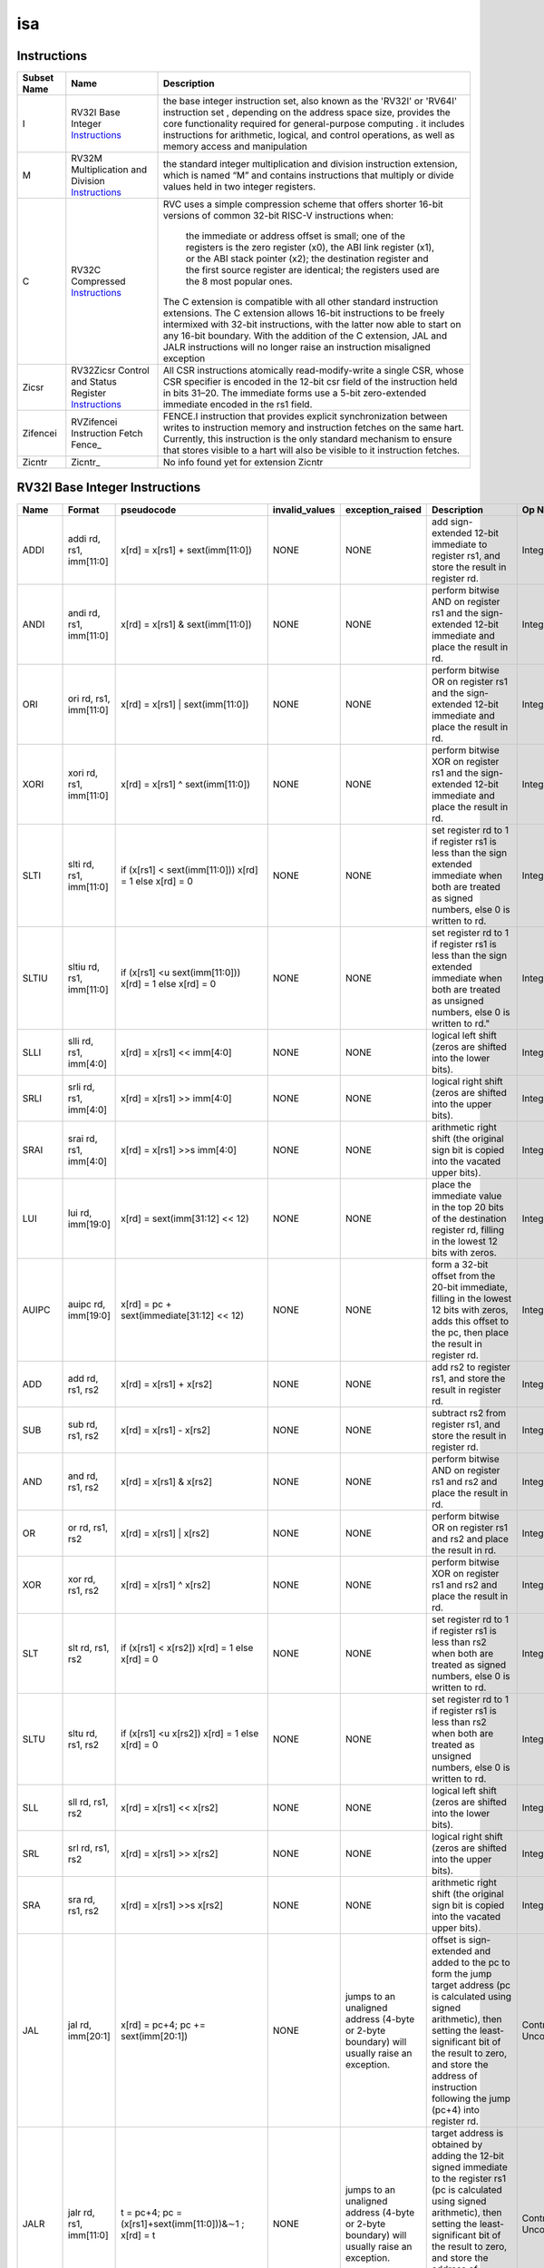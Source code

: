 ===
isa
===

Instructions
------------

+---------------+-----------------------------------------------------+---------------------------------------------------------------------------------------------------------------------------------------------------------------------------------------------------------------------------------------------------------------------------------------------------------------------------------------------------------------+
| Subset Name   | Name                                                | Description                                                                                                                                                                                                                                                                                                                                                   |
+===============+=====================================================+===============================================================================================================================================================================================================================================================================================================================================================+
| I             | RV32I Base Integer Instructions_                    | the base integer instruction set, also known as the 'RV32I' or 'RV64I' instruction set , depending on the address space size, provides the core functionality required for general-purpose computing .                                                                                                                                                        |
|               |                                                     | it includes instructions for arithmetic, logical, and control operations, as well as memory access                                                                                                                                                                                                                                                            |
|               |                                                     | and manipulation                                                                                                                                                                                                                                                                                                                                              |
+---------------+-----------------------------------------------------+---------------------------------------------------------------------------------------------------------------------------------------------------------------------------------------------------------------------------------------------------------------------------------------------------------------------------------------------------------------+
| M             | RV32M Multiplication and Division Instructions_     | the standard integer multiplication and division instruction extension, which is named “M” and contains instructions that multiply or divide values held in two integer registers.                                                                                                                                                                            |
+---------------+-----------------------------------------------------+---------------------------------------------------------------------------------------------------------------------------------------------------------------------------------------------------------------------------------------------------------------------------------------------------------------------------------------------------------------+
| C             | RV32C Compressed Instructions_                      | RVC uses a simple compression scheme that offers shorter 16-bit versions of common 32-bit RISC-V instructions when:                                                                                                                                                                                                                                           |
|               |                                                     |                                                                                                                                                                                                                                                                                                                                                               |
|               |                                                     |     the immediate or address offset is small;                                                                                                                                                                                                                                                                                                                 |
|               |                                                     |     one of the registers is the zero register (x0), the ABI link register (x1), or the ABI stack pointer (x2);                                                                                                                                                                                                                                                |
|               |                                                     |     the destination register and the first source register are identical;                                                                                                                                                                                                                                                                                     |
|               |                                                     |     the registers used are the 8 most popular ones.                                                                                                                                                                                                                                                                                                           |
|               |                                                     |                                                                                                                                                                                                                                                                                                                                                               |
|               |                                                     | The C extension is compatible with all other standard instruction extensions. The C extension allows 16-bit instructions to be freely intermixed with 32-bit instructions, with the latter now able to start on any 16-bit boundary. With the addition of the C extension, JAL and JALR instructions will no longer raise an instruction misaligned exception |
+---------------+-----------------------------------------------------+---------------------------------------------------------------------------------------------------------------------------------------------------------------------------------------------------------------------------------------------------------------------------------------------------------------------------------------------------------------+
| Zicsr         | RV32Zicsr Control and Status Register Instructions_ | All CSR instructions atomically read-modify-write a single CSR, whose CSR specifier is encoded in the 12-bit csr field of the instruction held in bits 31–20. The immediate forms use a 5-bit zero-extended immediate encoded in the rs1 field.                                                                                                               |
+---------------+-----------------------------------------------------+---------------------------------------------------------------------------------------------------------------------------------------------------------------------------------------------------------------------------------------------------------------------------------------------------------------------------------------------------------------+
| Zifencei      | RVZifencei Instruction Fetch Fence_                 | FENCE.I instruction that provides explicit synchronization between writes to instruction memory and instruction fetches on the same hart.                                                                                                                                                                                                                     |
|               |                                                     | Currently, this instruction is the only standard mechanism to ensure that stores visible to a hart will also be visible to it instruction fetches.                                                                                                                                                                                                            |
+---------------+-----------------------------------------------------+---------------------------------------------------------------------------------------------------------------------------------------------------------------------------------------------------------------------------------------------------------------------------------------------------------------------------------------------------------------+
| Zicntr        | Zicntr_                                             | No info found yet for extension Zicntr                                                                                                                                                                                                                                                                                                                        |
+---------------+-----------------------------------------------------+---------------------------------------------------------------------------------------------------------------------------------------------------------------------------------------------------------------------------------------------------------------------------------------------------------------------------------------------------------------+

RV32I Base Integer Instructions
-------------------------------


+--------+--------------------------+-------------------------------------------------------------------+------------------+--------------------------------------------------------------------------------------------------------------------------------------------------------------------------------------------------------------------------------------------------------------------------------+-----------------------------------------------------------------------------------------------------------------------------------------------------------------------------------------------------------------------------------------------------------------------------------------------------------------------------------------------------------------------------------------------------------------------------------------------------------------------------------------------------------------------------------------------------------------------------+--------------------------------------------------+
| Name   | Format                   | pseudocode                                                        | invalid_values   | exception_raised                                                                                                                                                                                                                                                               | Description                                                                                                                                                                                                                                                                                                                                                                                                                                                                                                                                                                 | Op Name                                          |
+========+==========================+===================================================================+==================+================================================================================================================================================================================================================================================================================+=============================================================================================================================================================================================================================================================================================================================================================================================================================================================================================================================================================================+==================================================+
| ADDI   | addi rd, rs1, imm[11:0]  | x[rd] = x[rs1] + sext(imm[11:0])                                  | NONE             | NONE                                                                                                                                                                                                                                                                           | add sign-extended 12-bit immediate to register rs1, and store the result in register rd.                                                                                                                                                                                                                                                                                                                                                                                                                                                                                    | Integer_Register_Immediate_Operations            |
+--------+--------------------------+-------------------------------------------------------------------+------------------+--------------------------------------------------------------------------------------------------------------------------------------------------------------------------------------------------------------------------------------------------------------------------------+-----------------------------------------------------------------------------------------------------------------------------------------------------------------------------------------------------------------------------------------------------------------------------------------------------------------------------------------------------------------------------------------------------------------------------------------------------------------------------------------------------------------------------------------------------------------------------+--------------------------------------------------+
| ANDI   | andi rd, rs1, imm[11:0]  | x[rd] = x[rs1] & sext(imm[11:0])                                  | NONE             | NONE                                                                                                                                                                                                                                                                           | perform bitwise AND on register rs1 and the sign-extended 12-bit immediate and place the result in rd.                                                                                                                                                                                                                                                                                                                                                                                                                                                                      | Integer_Register_Immediate_Operations            |
+--------+--------------------------+-------------------------------------------------------------------+------------------+--------------------------------------------------------------------------------------------------------------------------------------------------------------------------------------------------------------------------------------------------------------------------------+-----------------------------------------------------------------------------------------------------------------------------------------------------------------------------------------------------------------------------------------------------------------------------------------------------------------------------------------------------------------------------------------------------------------------------------------------------------------------------------------------------------------------------------------------------------------------------+--------------------------------------------------+
| ORI    | ori rd, rs1, imm[11:0]   | x[rd] = x[rs1] | sext(imm[11:0])                                  | NONE             | NONE                                                                                                                                                                                                                                                                           | perform bitwise OR on register rs1 and the sign-extended 12-bit immediate and place the result in rd.                                                                                                                                                                                                                                                                                                                                                                                                                                                                       | Integer_Register_Immediate_Operations            |
+--------+--------------------------+-------------------------------------------------------------------+------------------+--------------------------------------------------------------------------------------------------------------------------------------------------------------------------------------------------------------------------------------------------------------------------------+-----------------------------------------------------------------------------------------------------------------------------------------------------------------------------------------------------------------------------------------------------------------------------------------------------------------------------------------------------------------------------------------------------------------------------------------------------------------------------------------------------------------------------------------------------------------------------+--------------------------------------------------+
| XORI   | xori rd, rs1, imm[11:0]  | x[rd] = x[rs1] ^ sext(imm[11:0])                                  | NONE             | NONE                                                                                                                                                                                                                                                                           | perform bitwise XOR on register rs1 and the sign-extended 12-bit immediate and place the result in rd.                                                                                                                                                                                                                                                                                                                                                                                                                                                                      | Integer_Register_Immediate_Operations            |
+--------+--------------------------+-------------------------------------------------------------------+------------------+--------------------------------------------------------------------------------------------------------------------------------------------------------------------------------------------------------------------------------------------------------------------------------+-----------------------------------------------------------------------------------------------------------------------------------------------------------------------------------------------------------------------------------------------------------------------------------------------------------------------------------------------------------------------------------------------------------------------------------------------------------------------------------------------------------------------------------------------------------------------------+--------------------------------------------------+
| SLTI   | slti rd, rs1, imm[11:0]  | if (x[rs1] < sext(imm[11:0])) x[rd] = 1 else x[rd] = 0            | NONE             | NONE                                                                                                                                                                                                                                                                           | set register rd to 1 if register rs1 is less than the sign extended immediate when both are treated as signed numbers, else 0 is written to rd.                                                                                                                                                                                                                                                                                                                                                                                                                             | Integer_Register_Immediate_Operations            |
+--------+--------------------------+-------------------------------------------------------------------+------------------+--------------------------------------------------------------------------------------------------------------------------------------------------------------------------------------------------------------------------------------------------------------------------------+-----------------------------------------------------------------------------------------------------------------------------------------------------------------------------------------------------------------------------------------------------------------------------------------------------------------------------------------------------------------------------------------------------------------------------------------------------------------------------------------------------------------------------------------------------------------------------+--------------------------------------------------+
| SLTIU  | sltiu rd, rs1, imm[11:0] | if (x[rs1] <u sext(imm[11:0])) x[rd] = 1 else x[rd] = 0           | NONE             | NONE                                                                                                                                                                                                                                                                           | set register rd to 1 if register rs1 is less than the sign extended immediate when both are treated as unsigned numbers, else 0 is written to rd."                                                                                                                                                                                                                                                                                                                                                                                                                          | Integer_Register_Immediate_Operations            |
+--------+--------------------------+-------------------------------------------------------------------+------------------+--------------------------------------------------------------------------------------------------------------------------------------------------------------------------------------------------------------------------------------------------------------------------------+-----------------------------------------------------------------------------------------------------------------------------------------------------------------------------------------------------------------------------------------------------------------------------------------------------------------------------------------------------------------------------------------------------------------------------------------------------------------------------------------------------------------------------------------------------------------------------+--------------------------------------------------+
| SLLI   | slli rd, rs1, imm[4:0]   | x[rd] = x[rs1] << imm[4:0]                                        | NONE             | NONE                                                                                                                                                                                                                                                                           | logical left shift (zeros are shifted into the lower bits).                                                                                                                                                                                                                                                                                                                                                                                                                                                                                                                 | Integer_Register_Immediate_Operations            |
+--------+--------------------------+-------------------------------------------------------------------+------------------+--------------------------------------------------------------------------------------------------------------------------------------------------------------------------------------------------------------------------------------------------------------------------------+-----------------------------------------------------------------------------------------------------------------------------------------------------------------------------------------------------------------------------------------------------------------------------------------------------------------------------------------------------------------------------------------------------------------------------------------------------------------------------------------------------------------------------------------------------------------------------+--------------------------------------------------+
| SRLI   | srli rd, rs1, imm[4:0]   | x[rd] = x[rs1] >> imm[4:0]                                        | NONE             | NONE                                                                                                                                                                                                                                                                           | logical right shift (zeros are shifted into the upper bits).                                                                                                                                                                                                                                                                                                                                                                                                                                                                                                                | Integer_Register_Immediate_Operations            |
+--------+--------------------------+-------------------------------------------------------------------+------------------+--------------------------------------------------------------------------------------------------------------------------------------------------------------------------------------------------------------------------------------------------------------------------------+-----------------------------------------------------------------------------------------------------------------------------------------------------------------------------------------------------------------------------------------------------------------------------------------------------------------------------------------------------------------------------------------------------------------------------------------------------------------------------------------------------------------------------------------------------------------------------+--------------------------------------------------+
| SRAI   | srai rd, rs1, imm[4:0]   | x[rd] = x[rs1] >>s imm[4:0]                                       | NONE             | NONE                                                                                                                                                                                                                                                                           | arithmetic right shift (the original sign bit is copied into the vacated upper bits).                                                                                                                                                                                                                                                                                                                                                                                                                                                                                       | Integer_Register_Immediate_Operations            |
+--------+--------------------------+-------------------------------------------------------------------+------------------+--------------------------------------------------------------------------------------------------------------------------------------------------------------------------------------------------------------------------------------------------------------------------------+-----------------------------------------------------------------------------------------------------------------------------------------------------------------------------------------------------------------------------------------------------------------------------------------------------------------------------------------------------------------------------------------------------------------------------------------------------------------------------------------------------------------------------------------------------------------------------+--------------------------------------------------+
| LUI    | lui rd, imm[19:0]        | x[rd] = sext(imm[31:12] << 12)                                    | NONE             | NONE                                                                                                                                                                                                                                                                           | place the immediate value in the top 20 bits of the destination register rd, filling in the lowest 12 bits with zeros.                                                                                                                                                                                                                                                                                                                                                                                                                                                      | Integer_Register_Immediate_Operations            |
+--------+--------------------------+-------------------------------------------------------------------+------------------+--------------------------------------------------------------------------------------------------------------------------------------------------------------------------------------------------------------------------------------------------------------------------------+-----------------------------------------------------------------------------------------------------------------------------------------------------------------------------------------------------------------------------------------------------------------------------------------------------------------------------------------------------------------------------------------------------------------------------------------------------------------------------------------------------------------------------------------------------------------------------+--------------------------------------------------+
| AUIPC  | auipc rd, imm[19:0]      | x[rd] = pc + sext(immediate[31:12] << 12)                         | NONE             | NONE                                                                                                                                                                                                                                                                           | form a 32-bit offset from the 20-bit immediate, filling in the lowest 12 bits with zeros, adds this offset to the pc, then place the result in register rd.                                                                                                                                                                                                                                                                                                                                                                                                                 | Integer_Register_Immediate_Operations            |
+--------+--------------------------+-------------------------------------------------------------------+------------------+--------------------------------------------------------------------------------------------------------------------------------------------------------------------------------------------------------------------------------------------------------------------------------+-----------------------------------------------------------------------------------------------------------------------------------------------------------------------------------------------------------------------------------------------------------------------------------------------------------------------------------------------------------------------------------------------------------------------------------------------------------------------------------------------------------------------------------------------------------------------------+--------------------------------------------------+
| ADD    | add rd, rs1, rs2         | x[rd] = x[rs1] + x[rs2]                                           | NONE             | NONE                                                                                                                                                                                                                                                                           | add rs2 to register rs1, and store the result in register rd.                                                                                                                                                                                                                                                                                                                                                                                                                                                                                                               | Integer_Register_Register_Operations             |
+--------+--------------------------+-------------------------------------------------------------------+------------------+--------------------------------------------------------------------------------------------------------------------------------------------------------------------------------------------------------------------------------------------------------------------------------+-----------------------------------------------------------------------------------------------------------------------------------------------------------------------------------------------------------------------------------------------------------------------------------------------------------------------------------------------------------------------------------------------------------------------------------------------------------------------------------------------------------------------------------------------------------------------------+--------------------------------------------------+
| SUB    | sub rd, rs1, rs2         | x[rd] = x[rs1] - x[rs2]                                           | NONE             | NONE                                                                                                                                                                                                                                                                           | subtract rs2 from register rs1, and store the result in register rd.                                                                                                                                                                                                                                                                                                                                                                                                                                                                                                        | Integer_Register_Register_Operations             |
+--------+--------------------------+-------------------------------------------------------------------+------------------+--------------------------------------------------------------------------------------------------------------------------------------------------------------------------------------------------------------------------------------------------------------------------------+-----------------------------------------------------------------------------------------------------------------------------------------------------------------------------------------------------------------------------------------------------------------------------------------------------------------------------------------------------------------------------------------------------------------------------------------------------------------------------------------------------------------------------------------------------------------------------+--------------------------------------------------+
| AND    | and rd, rs1, rs2         | x[rd] = x[rs1] & x[rs2]                                           | NONE             | NONE                                                                                                                                                                                                                                                                           | perform bitwise AND on register rs1 and rs2 and place the result in rd.                                                                                                                                                                                                                                                                                                                                                                                                                                                                                                     | Integer_Register_Register_Operations             |
+--------+--------------------------+-------------------------------------------------------------------+------------------+--------------------------------------------------------------------------------------------------------------------------------------------------------------------------------------------------------------------------------------------------------------------------------+-----------------------------------------------------------------------------------------------------------------------------------------------------------------------------------------------------------------------------------------------------------------------------------------------------------------------------------------------------------------------------------------------------------------------------------------------------------------------------------------------------------------------------------------------------------------------------+--------------------------------------------------+
| OR     | or rd, rs1, rs2          | x[rd] = x[rs1] | x[rs2]                                           | NONE             | NONE                                                                                                                                                                                                                                                                           | perform bitwise OR on register rs1 and rs2 and place the result in rd.                                                                                                                                                                                                                                                                                                                                                                                                                                                                                                      | Integer_Register_Register_Operations             |
+--------+--------------------------+-------------------------------------------------------------------+------------------+--------------------------------------------------------------------------------------------------------------------------------------------------------------------------------------------------------------------------------------------------------------------------------+-----------------------------------------------------------------------------------------------------------------------------------------------------------------------------------------------------------------------------------------------------------------------------------------------------------------------------------------------------------------------------------------------------------------------------------------------------------------------------------------------------------------------------------------------------------------------------+--------------------------------------------------+
| XOR    | xor rd, rs1, rs2         | x[rd] = x[rs1] ^ x[rs2]                                           | NONE             | NONE                                                                                                                                                                                                                                                                           | perform bitwise XOR on register rs1 and rs2 and place the result in rd.                                                                                                                                                                                                                                                                                                                                                                                                                                                                                                     | Integer_Register_Register_Operations             |
+--------+--------------------------+-------------------------------------------------------------------+------------------+--------------------------------------------------------------------------------------------------------------------------------------------------------------------------------------------------------------------------------------------------------------------------------+-----------------------------------------------------------------------------------------------------------------------------------------------------------------------------------------------------------------------------------------------------------------------------------------------------------------------------------------------------------------------------------------------------------------------------------------------------------------------------------------------------------------------------------------------------------------------------+--------------------------------------------------+
| SLT    | slt rd, rs1, rs2         | if (x[rs1] < x[rs2]) x[rd] = 1 else x[rd] = 0                     | NONE             | NONE                                                                                                                                                                                                                                                                           | set register rd to 1 if register rs1 is less than rs2 when both are treated as signed numbers, else 0 is written to rd.                                                                                                                                                                                                                                                                                                                                                                                                                                                     | Integer_Register_Register_Operations             |
+--------+--------------------------+-------------------------------------------------------------------+------------------+--------------------------------------------------------------------------------------------------------------------------------------------------------------------------------------------------------------------------------------------------------------------------------+-----------------------------------------------------------------------------------------------------------------------------------------------------------------------------------------------------------------------------------------------------------------------------------------------------------------------------------------------------------------------------------------------------------------------------------------------------------------------------------------------------------------------------------------------------------------------------+--------------------------------------------------+
| SLTU   | sltu rd, rs1, rs2        | if (x[rs1] <u x[rs2]) x[rd] = 1 else x[rd] = 0                    | NONE             | NONE                                                                                                                                                                                                                                                                           | set register rd to 1 if register rs1 is less than rs2 when both are treated as unsigned numbers, else 0 is written to rd.                                                                                                                                                                                                                                                                                                                                                                                                                                                   | Integer_Register_Register_Operations             |
+--------+--------------------------+-------------------------------------------------------------------+------------------+--------------------------------------------------------------------------------------------------------------------------------------------------------------------------------------------------------------------------------------------------------------------------------+-----------------------------------------------------------------------------------------------------------------------------------------------------------------------------------------------------------------------------------------------------------------------------------------------------------------------------------------------------------------------------------------------------------------------------------------------------------------------------------------------------------------------------------------------------------------------------+--------------------------------------------------+
| SLL    | sll rd, rs1, rs2         | x[rd] = x[rs1] << x[rs2]                                          | NONE             | NONE                                                                                                                                                                                                                                                                           | logical left shift (zeros are shifted into the lower bits).                                                                                                                                                                                                                                                                                                                                                                                                                                                                                                                 | Integer_Register_Register_Operations             |
+--------+--------------------------+-------------------------------------------------------------------+------------------+--------------------------------------------------------------------------------------------------------------------------------------------------------------------------------------------------------------------------------------------------------------------------------+-----------------------------------------------------------------------------------------------------------------------------------------------------------------------------------------------------------------------------------------------------------------------------------------------------------------------------------------------------------------------------------------------------------------------------------------------------------------------------------------------------------------------------------------------------------------------------+--------------------------------------------------+
| SRL    | srl rd, rs1, rs2         | x[rd] = x[rs1] >> x[rs2]                                          | NONE             | NONE                                                                                                                                                                                                                                                                           | logical right shift (zeros are shifted into the upper bits).                                                                                                                                                                                                                                                                                                                                                                                                                                                                                                                | Integer_Register_Register_Operations             |
+--------+--------------------------+-------------------------------------------------------------------+------------------+--------------------------------------------------------------------------------------------------------------------------------------------------------------------------------------------------------------------------------------------------------------------------------+-----------------------------------------------------------------------------------------------------------------------------------------------------------------------------------------------------------------------------------------------------------------------------------------------------------------------------------------------------------------------------------------------------------------------------------------------------------------------------------------------------------------------------------------------------------------------------+--------------------------------------------------+
| SRA    | sra rd, rs1, rs2         | x[rd] = x[rs1] >>s x[rs2]                                         | NONE             | NONE                                                                                                                                                                                                                                                                           | arithmetic right shift (the original sign bit is copied into the vacated upper bits).                                                                                                                                                                                                                                                                                                                                                                                                                                                                                       | Integer_Register_Register_Operations             |
+--------+--------------------------+-------------------------------------------------------------------+------------------+--------------------------------------------------------------------------------------------------------------------------------------------------------------------------------------------------------------------------------------------------------------------------------+-----------------------------------------------------------------------------------------------------------------------------------------------------------------------------------------------------------------------------------------------------------------------------------------------------------------------------------------------------------------------------------------------------------------------------------------------------------------------------------------------------------------------------------------------------------------------------+--------------------------------------------------+
| JAL    | jal rd, imm[20:1]        | x[rd] = pc+4; pc += sext(imm[20:1])                               | NONE             | jumps to an unaligned address (4-byte or 2-byte boundary) will usually raise an exception.                                                                                                                                                                                     | offset is sign-extended and added to the pc to form the jump target address (pc is calculated using signed arithmetic), then setting the least-significant bit of the result to zero, and store the address of instruction following the jump (pc+4) into register rd.                                                                                                                                                                                                                                                                                                      | Control_Transfer_Operations-Unconditional_Jumps  |
+--------+--------------------------+-------------------------------------------------------------------+------------------+--------------------------------------------------------------------------------------------------------------------------------------------------------------------------------------------------------------------------------------------------------------------------------+-----------------------------------------------------------------------------------------------------------------------------------------------------------------------------------------------------------------------------------------------------------------------------------------------------------------------------------------------------------------------------------------------------------------------------------------------------------------------------------------------------------------------------------------------------------------------------+--------------------------------------------------+
| JALR   | jalr rd, rs1, imm[11:0]  | t = pc+4; pc = (x[rs1]+sext(imm[11:0]))&∼1 ; x[rd] = t            | NONE             | jumps to an unaligned address (4-byte or 2-byte boundary) will usually raise an exception.                                                                                                                                                                                     | target address is obtained by adding the 12-bit signed immediate to the register rs1 (pc is calculated using signed arithmetic), then setting the least-significant bit of the result to zero, and store the address of instruction following the jump (pc+4) into register rd.                                                                                                                                                                                                                                                                                             | Control_Transfer_Operations-Unconditional_Jumps  |
+--------+--------------------------+-------------------------------------------------------------------+------------------+--------------------------------------------------------------------------------------------------------------------------------------------------------------------------------------------------------------------------------------------------------------------------------+-----------------------------------------------------------------------------------------------------------------------------------------------------------------------------------------------------------------------------------------------------------------------------------------------------------------------------------------------------------------------------------------------------------------------------------------------------------------------------------------------------------------------------------------------------------------------------+--------------------------------------------------+
| BEQ    | beq rs1, rs2, imm[12:1]  | if (x[rs1] == x[rs2]) pc += sext({imm[12:1], 1’b0}) else pc += 4  | NONE             | no instruction fetch misaligned exception is generated for a conditional branch that is not taken. An Instruction address misaligned exception is raised if the target address is not aligned on 4-byte or 2-byte boundary, because the core supports compressed instructions. | takes the branch (pc is calculated using signed arithmetic) if registers rs1 and rs2 are equal.                                                                                                                                                                                                                                                                                                                                                                                                                                                                             | Control_Transfer_Operations-Conditional_Branches |
+--------+--------------------------+-------------------------------------------------------------------+------------------+--------------------------------------------------------------------------------------------------------------------------------------------------------------------------------------------------------------------------------------------------------------------------------+-----------------------------------------------------------------------------------------------------------------------------------------------------------------------------------------------------------------------------------------------------------------------------------------------------------------------------------------------------------------------------------------------------------------------------------------------------------------------------------------------------------------------------------------------------------------------------+--------------------------------------------------+
| BNE    | bne rs1, rs2, imm[12:1]  | if (x[rs1] != x[rs2]) pc += sext({imm[12:1], 1’b0}) else pc += 4  | NONE             | no instruction fetch misaligned exception is generated for a conditional branch that is not taken. An Instruction address misaligned exception is raised if the target address is not aligned on 4-byte or 2-byte boundary, because the core supports compressed instructions. | takes the branch (pc is calculated using signed arithmetic) if registers rs1 and rs2 are not equal.                                                                                                                                                                                                                                                                                                                                                                                                                                                                         | Control_Transfer_Operations-Conditional_Branches |
+--------+--------------------------+-------------------------------------------------------------------+------------------+--------------------------------------------------------------------------------------------------------------------------------------------------------------------------------------------------------------------------------------------------------------------------------+-----------------------------------------------------------------------------------------------------------------------------------------------------------------------------------------------------------------------------------------------------------------------------------------------------------------------------------------------------------------------------------------------------------------------------------------------------------------------------------------------------------------------------------------------------------------------------+--------------------------------------------------+
| BLT    | blt rs1, rs2, imm[12:1]  | if (x[rs1] < x[rs2]) pc += sext({imm[12:1], 1’b0}) else pc += 4   | NONE             | no instruction fetch misaligned exception is generated for a conditional branch that is not taken. An Instruction address misaligned exception is raised if the target address is not aligned on 4-byte or 2-byte boundary, because the core supports compressed instructions. | takes the branch (pc is calculated using signed arithmetic) if registers rs1 less than rs2 (using signed comparison).                                                                                                                                                                                                                                                                                                                                                                                                                                                       | Control_Transfer_Operations-Conditional_Branches |
+--------+--------------------------+-------------------------------------------------------------------+------------------+--------------------------------------------------------------------------------------------------------------------------------------------------------------------------------------------------------------------------------------------------------------------------------+-----------------------------------------------------------------------------------------------------------------------------------------------------------------------------------------------------------------------------------------------------------------------------------------------------------------------------------------------------------------------------------------------------------------------------------------------------------------------------------------------------------------------------------------------------------------------------+--------------------------------------------------+
| BLTU   | bltu rs1, rs2, imm[12:1] | if (x[rs1] <u x[rs2]) pc += sext({imm[12:1], 1’b0}) else pc += 4  | NONE             | no instruction fetch misaligned exception is generated for a conditional branch that is not taken. An Instruction address misaligned exception is raised if the target address is not aligned on 4-byte or 2-byte boundary, because the core supports compressed instructions. | takes the branch (pc is calculated using signed arithmetic) if registers rs1 less than rs2 (using unsigned comparison).                                                                                                                                                                                                                                                                                                                                                                                                                                                     | Control_Transfer_Operations-Conditional_Branches |
+--------+--------------------------+-------------------------------------------------------------------+------------------+--------------------------------------------------------------------------------------------------------------------------------------------------------------------------------------------------------------------------------------------------------------------------------+-----------------------------------------------------------------------------------------------------------------------------------------------------------------------------------------------------------------------------------------------------------------------------------------------------------------------------------------------------------------------------------------------------------------------------------------------------------------------------------------------------------------------------------------------------------------------------+--------------------------------------------------+
| BGE    | bge rs1, rs2, imm[12:1]  | if (x[rs1] >= x[rs2]) pc += sext({imm[12:1], 1’b0}) else pc += 4  | NONE             | no instruction fetch misaligned exception is generated for a conditional branch that is not taken. An Instruction address misaligned exception is raised if the target address is not aligned on 4-byte or 2-byte boundary, because the core supports compressed instructions. | takes the branch (pc is calculated using signed arithmetic) if registers rs1 is greater than or equal rs2 (using signed comparison).                                                                                                                                                                                                                                                                                                                                                                                                                                        | Control_Transfer_Operations-Conditional_Branches |
+--------+--------------------------+-------------------------------------------------------------------+------------------+--------------------------------------------------------------------------------------------------------------------------------------------------------------------------------------------------------------------------------------------------------------------------------+-----------------------------------------------------------------------------------------------------------------------------------------------------------------------------------------------------------------------------------------------------------------------------------------------------------------------------------------------------------------------------------------------------------------------------------------------------------------------------------------------------------------------------------------------------------------------------+--------------------------------------------------+
| BGEU   | bgeu rs1, rs2, imm[12:1] | if (x[rs1] >=u x[rs2]) pc += sext({imm[12:1], 1’b0}) else pc += 4 | NONE             | no instruction fetch misaligned exception is generated for a conditional branch that is not taken. An Instruction address misaligned exception is raised if the target address is not aligned on 4-byte or 2-byte boundary, because the core supports compressed instructions. | takes the branch (pc is calculated using signed arithmetic) if registers rs1 is greater than or equal rs2 (using unsigned comparison).                                                                                                                                                                                                                                                                                                                                                                                                                                      | Control_Transfer_Operations-Conditional_Branches |
+--------+--------------------------+-------------------------------------------------------------------+------------------+--------------------------------------------------------------------------------------------------------------------------------------------------------------------------------------------------------------------------------------------------------------------------------+-----------------------------------------------------------------------------------------------------------------------------------------------------------------------------------------------------------------------------------------------------------------------------------------------------------------------------------------------------------------------------------------------------------------------------------------------------------------------------------------------------------------------------------------------------------------------------+--------------------------------------------------+
| LB     | lb rd, imm(rs1)          | x[rd] = sext(M[x[rs1] + sext(imm[11:0])][7:0])                    | NONE             | loads with a destination of x0 must still raise any exceptions and action any other side effects even though the load value is discarded.                                                                                                                                      | loads a 8-bit value from memory, then sign-extends to 32-bit before storing in rd (rd is calculated using signed arithmetic), the effective address is obtained by adding register rs1 to the sign-extended 12-bit offset.                                                                                                                                                                                                                                                                                                                                                  | Load_and_Store_Instructions                      |
+--------+--------------------------+-------------------------------------------------------------------+------------------+--------------------------------------------------------------------------------------------------------------------------------------------------------------------------------------------------------------------------------------------------------------------------------+-----------------------------------------------------------------------------------------------------------------------------------------------------------------------------------------------------------------------------------------------------------------------------------------------------------------------------------------------------------------------------------------------------------------------------------------------------------------------------------------------------------------------------------------------------------------------------+--------------------------------------------------+
| LH     | lh rd, imm(rs1)          | x[rd] = sext(M[x[rs1] + sext(imm[11:0])][15:0])                   | NONE             | loads with a destination of x0 must still raise any exceptions and action any other side effects even though the load value is discarded, also an exception is raised if the memory address isn't aligned (2-byte boundary).                                                   | loads a 16-bit value from memory, then sign-extends to 32-bit before storing in rd (rd is calculated using signed arithmetic), the effective address is obtained by adding register rs1 to the sign-extended 12-bit offset.                                                                                                                                                                                                                                                                                                                                                 | Load_and_Store_Instructions                      |
+--------+--------------------------+-------------------------------------------------------------------+------------------+--------------------------------------------------------------------------------------------------------------------------------------------------------------------------------------------------------------------------------------------------------------------------------+-----------------------------------------------------------------------------------------------------------------------------------------------------------------------------------------------------------------------------------------------------------------------------------------------------------------------------------------------------------------------------------------------------------------------------------------------------------------------------------------------------------------------------------------------------------------------------+--------------------------------------------------+
| LW     | lw rd, imm(rs1)          | x[rd] = sext(M[x[rs1] + sext(imm[11:0])][31:0])                   | NONE             | loads with a destination of x0 must still raise any exceptions and action any other side effects even though the load value is discarded, also an exception is raised if the memory address isn't aligned (4-byte boundary).                                                   | loads a 32-bit value from memory, then storing in rd (rd is calculated using signed arithmetic). The effective address is obtained by adding register rs1 to the sign-extended 12-bit offset.                                                                                                                                                                                                                                                                                                                                                                               | Load_and_Store_Instructions                      |
+--------+--------------------------+-------------------------------------------------------------------+------------------+--------------------------------------------------------------------------------------------------------------------------------------------------------------------------------------------------------------------------------------------------------------------------------+-----------------------------------------------------------------------------------------------------------------------------------------------------------------------------------------------------------------------------------------------------------------------------------------------------------------------------------------------------------------------------------------------------------------------------------------------------------------------------------------------------------------------------------------------------------------------------+--------------------------------------------------+
| LBU    | lbu rd, imm(rs1)         | x[rd] = zext(M[x[rs1] + sext(imm[11:0])][7:0])                    | NONE             | loads with a destination of x0 must still raise any exceptions and action any other side effects even though the load value is discarded.                                                                                                                                      | loads a 8-bit value from memory, then zero-extends to 32-bit before storing in rd (rd is calculated using unsigned arithmetic), the effective address is obtained by adding register rs1 to the sign-extended 12-bit offset.                                                                                                                                                                                                                                                                                                                                                | Load_and_Store_Instructions                      |
+--------+--------------------------+-------------------------------------------------------------------+------------------+--------------------------------------------------------------------------------------------------------------------------------------------------------------------------------------------------------------------------------------------------------------------------------+-----------------------------------------------------------------------------------------------------------------------------------------------------------------------------------------------------------------------------------------------------------------------------------------------------------------------------------------------------------------------------------------------------------------------------------------------------------------------------------------------------------------------------------------------------------------------------+--------------------------------------------------+
| LHU    | lhu rd, imm(rs1)         | x[rd] = zext(M[x[rs1] + sext(imm[11:0])][15:0])                   | NONE             | loads with a destination of x0 must still raise any exceptions and action any other side effects even though the load value is discarded, also an exception is raised if the memory address isn't aligned (2-byte boundary).                                                   | loads a 16-bit value from memory, then zero-extends to 32-bit before storing in rd (rd is calculated using unsigned arithmetic), the effective address is obtained by adding register rs1 to the sign-extended 12-bit offset.                                                                                                                                                                                                                                                                                                                                               | Load_and_Store_Instructions                      |
+--------+--------------------------+-------------------------------------------------------------------+------------------+--------------------------------------------------------------------------------------------------------------------------------------------------------------------------------------------------------------------------------------------------------------------------------+-----------------------------------------------------------------------------------------------------------------------------------------------------------------------------------------------------------------------------------------------------------------------------------------------------------------------------------------------------------------------------------------------------------------------------------------------------------------------------------------------------------------------------------------------------------------------------+--------------------------------------------------+
| SB     | sb rs2, imm(rs1)         | M[x[rs1] + sext(imm[11:0])][7:0] = x[rs2][7:0]                    | NONE             | NONE                                                                                                                                                                                                                                                                           | stores a 8-bit value from the low bits of register rs2 to memory, the effective address is obtained by adding register rs1 to the sign-extended 12-bit offset.                                                                                                                                                                                                                                                                                                                                                                                                              | Load_and_Store_Instructions                      |
+--------+--------------------------+-------------------------------------------------------------------+------------------+--------------------------------------------------------------------------------------------------------------------------------------------------------------------------------------------------------------------------------------------------------------------------------+-----------------------------------------------------------------------------------------------------------------------------------------------------------------------------------------------------------------------------------------------------------------------------------------------------------------------------------------------------------------------------------------------------------------------------------------------------------------------------------------------------------------------------------------------------------------------------+--------------------------------------------------+
| SH     | sh rs2, imm(rs1)         | M[x[rs1] + sext(imm[11:0])][15:0] = x[rs2][15:0]                  | NONE             | an exception is raised if the memory address isn't aligned (2-byte boundary).                                                                                                                                                                                                  | stores a 16-bit value from the low bits of register rs2 to memory, the effective address is obtained by adding register rs1 to the sign-extended 12-bit offset.                                                                                                                                                                                                                                                                                                                                                                                                             | Load_and_Store_Instructions                      |
+--------+--------------------------+-------------------------------------------------------------------+------------------+--------------------------------------------------------------------------------------------------------------------------------------------------------------------------------------------------------------------------------------------------------------------------------+-----------------------------------------------------------------------------------------------------------------------------------------------------------------------------------------------------------------------------------------------------------------------------------------------------------------------------------------------------------------------------------------------------------------------------------------------------------------------------------------------------------------------------------------------------------------------------+--------------------------------------------------+
| SW     | sw rs2, imm(rs1)         | M[x[rs1] + sext(imm[11:0])][31:0] = x[rs2][31:0]                  | NONE             | an exception is raised if the memory address isn't aligned (4-byte boundary).                                                                                                                                                                                                  | stores a 32-bit value from register rs2 to memory, the effective address is obtained by adding register rs1 to the sign-extended 12-bit offset.                                                                                                                                                                                                                                                                                                                                                                                                                             | Load_and_Store_Instructions                      |
+--------+--------------------------+-------------------------------------------------------------------+------------------+--------------------------------------------------------------------------------------------------------------------------------------------------------------------------------------------------------------------------------------------------------------------------------+-----------------------------------------------------------------------------------------------------------------------------------------------------------------------------------------------------------------------------------------------------------------------------------------------------------------------------------------------------------------------------------------------------------------------------------------------------------------------------------------------------------------------------------------------------------------------------+--------------------------------------------------+
| FENCE  | fence pre, succ          | No operation (nop)                                                | NONE             | NONE                                                                                                                                                                                                                                                                           | order device I/O and memory accesses as viewed by other RISC-V harts and external devices or coprocessors. Any combination of device input (I), device output (O), memory reads (R), and memory writes (W) may be ordered with respect to any combination of the same. Informally, no other RISC-V hart or external device can observe any operation in the successor set following a FENCE before any operation in the predecessor set preceding the FENCE, as the core support 1 hart, the fence instruction has no effect so we can considerate it as a nop instruction. | Memory_Ordering                                  |
+--------+--------------------------+-------------------------------------------------------------------+------------------+--------------------------------------------------------------------------------------------------------------------------------------------------------------------------------------------------------------------------------------------------------------------------------+-----------------------------------------------------------------------------------------------------------------------------------------------------------------------------------------------------------------------------------------------------------------------------------------------------------------------------------------------------------------------------------------------------------------------------------------------------------------------------------------------------------------------------------------------------------------------------+--------------------------------------------------+
| ECALL  | ecall                    | RaiseException(EnvironmentCall)                                   | NONE             | Raise an Environment Call exception.                                                                                                                                                                                                                                           | make a request to the supporting execution environment, which is usually an operating system. The ABI for the system will define how parameters for the environment request are passed, but usually these will be in defined locations in the integer register file.                                                                                                                                                                                                                                                                                                        | Environment_Call_and_Breakpoints                 |
+--------+--------------------------+-------------------------------------------------------------------+------------------+--------------------------------------------------------------------------------------------------------------------------------------------------------------------------------------------------------------------------------------------------------------------------------+-----------------------------------------------------------------------------------------------------------------------------------------------------------------------------------------------------------------------------------------------------------------------------------------------------------------------------------------------------------------------------------------------------------------------------------------------------------------------------------------------------------------------------------------------------------------------------+--------------------------------------------------+
| EBREAK | ebreak                   | x[8 + rd'] = sext(x[8 + rd'][7:0])                                | NONE             | NONE                                                                                                                                                                                                                                                                           | This instruction takes a single source/destination operand. It sign-extends the least-significant byte in the operand by copying the most-significant bit in the byte (i.e., bit 7) to all of the more-significant bits. It also requires Bit-Manipulation (Zbb) extension support.                                                                                                                                                                                                                                                                                         | Environment_Call_and_Breakpoints                 |
+--------+--------------------------+-------------------------------------------------------------------+------------------+--------------------------------------------------------------------------------------------------------------------------------------------------------------------------------------------------------------------------------------------------------------------------------+-----------------------------------------------------------------------------------------------------------------------------------------------------------------------------------------------------------------------------------------------------------------------------------------------------------------------------------------------------------------------------------------------------------------------------------------------------------------------------------------------------------------------------------------------------------------------------+--------------------------------------------------+

RV32M Multiplication and Division Instructions
----------------------------------------------


+--------+---------------------+------------------------------------+------------------+--------------------+------------------------------------------------------------------------------------------------------------------------------------------------------------------------------------------+---------------------------+
| Name   | Format              | pseudocode                         | invalid_values   | exception_raised   | Description                                                                                                                                                                              | Op Name                   |
+========+=====================+====================================+==================+====================+==========================================================================================================================================================================================+===========================+
| MUL    | mul rd, rs1, rs2    | x[rd] = x[rs1] * x[rs2]            | NONE             | NONE               | performs a 32-bit × 32-bit multiplication and places the lower 32 bits in the destination register (Both rs1 and rs2 treated as signed numbers).                                         | Multiplication Operations |
+--------+---------------------+------------------------------------+------------------+--------------------+------------------------------------------------------------------------------------------------------------------------------------------------------------------------------------------+---------------------------+
| MULH   | mulh rd, rs1, rs2   | x[rd] = (x[rs1] s*s x[rs2]) >>s 32 | NONE             | NONE               | performs a 32-bit × 32-bit multiplication and places the upper 32 bits in the destination register of the 64-bit product (Both rs1 and rs2 treated as signed numbers).                   | Multiplication Operations |
+--------+---------------------+------------------------------------+------------------+--------------------+------------------------------------------------------------------------------------------------------------------------------------------------------------------------------------------+---------------------------+
| MULHU  | mulhu rd, rs1, rs2  | x[rd] = (x[rs1] u*u x[rs2]) >>u 32 | NONE             | NONE               | performs a 32-bit × 32-bit multiplication and places the upper 32 bits in the destination register of the 64-bit product (Both rs1 and rs2 treated as unsigned numbers).                 | Multiplication Operations |
+--------+---------------------+------------------------------------+------------------+--------------------+------------------------------------------------------------------------------------------------------------------------------------------------------------------------------------------+---------------------------+
| MULHSU | mulhsu rd, rs1, rs2 | x[rd] = (x[rs1] s*u x[rs2]) >>s 32 | NONE             | NONE               | performs a 32-bit × 32-bit multiplication and places the upper 32 bits in the destination register of the 64-bit product (rs1 treated as signed number, rs2 treated as unsigned number). | Multiplication Operations |
+--------+---------------------+------------------------------------+------------------+--------------------+------------------------------------------------------------------------------------------------------------------------------------------------------------------------------------------+---------------------------+
| DIV    | div rd, rs1, rs2    | x[rd] = x[rs1] /s x[rs2]           | NONE             | NONE               | perform signed integer division of 32 bits by 32 bits (rounding towards zero).                                                                                                           | Division Operations       |
+--------+---------------------+------------------------------------+------------------+--------------------+------------------------------------------------------------------------------------------------------------------------------------------------------------------------------------------+---------------------------+
| DIVU   | divu rd, rs1, rs2   | x[rd] = x[rs1] /u x[rs2]           | NONE             | NONE               | perform unsigned integer division of 32 bits by 32 bits (rounding towards zero).                                                                                                         | Division Operations       |
+--------+---------------------+------------------------------------+------------------+--------------------+------------------------------------------------------------------------------------------------------------------------------------------------------------------------------------------+---------------------------+
| REM    | rem rd, rs1, rs2    | x[rd] = x[rs1] %s x[rs2]           | NONE             | NONE               | provide the remainder of the corresponding division operation DIV (the sign of rd equals the sign of rs1).                                                                               | Division Operations       |
+--------+---------------------+------------------------------------+------------------+--------------------+------------------------------------------------------------------------------------------------------------------------------------------------------------------------------------------+---------------------------+
| REMU   | rem rd, rs1, rs2    | x[rd] = x[rs1] %u x[rs2]           | NONE             | NONE               | provide the remainder of the corresponding division operation DIVU.                                                                                                                      | Division Operations       |
+--------+---------------------+------------------------------------+------------------+--------------------+------------------------------------------------------------------------------------------------------------------------------------------------------------------------------------------+---------------------------+

RV32C Compressed Instructions
-----------------------------


+------------+----------------------------+--------------------------------------------------+-------------------------------+--------------------------------------------------------------------------------------------------------------------------------------------------------------------------------------------------------------------------------------------------------------------------------+-------------------------------------------------------------------------------------------------------------------------------------------------------------------------------------------------------------------------------------------------------------------------------------------------------------------------------------------------+------------------------------------+
| Name       | Format                     | pseudocode                                       | invalid_values                | exception_raised                                                                                                                                                                                                                                                               | Description                                                                                                                                                                                                                                                                                                                                     | Op Name                            |
+============+============================+==================================================+===============================+================================================================================================================================================================================================================================================================================+=================================================================================================================================================================================================================================================================================================================================================+====================================+
| C.LI       | c.li rd, imm[5:0]          | x[rd] = sext(imm[5:0])                           | rd = x0                       | NONE                                                                                                                                                                                                                                                                           | loads the sign-extended 6-bit immediate, imm, into register rd.                                                                                                                                                                                                                                                                                 | Integer Computational Instructions |
+------------+----------------------------+--------------------------------------------------+-------------------------------+--------------------------------------------------------------------------------------------------------------------------------------------------------------------------------------------------------------------------------------------------------------------------------+-------------------------------------------------------------------------------------------------------------------------------------------------------------------------------------------------------------------------------------------------------------------------------------------------------------------------------------------------+------------------------------------+
| C.LUI      | c.lui rd, nzimm[17:12]     | x[rd] = sext(nzimm[17:12] << 12)                 | rd = x0 & rd = x2 & nzimm = 0 | NONE                                                                                                                                                                                                                                                                           | loads the non-zero 6-bit immediate field into bits 17–12 of the destination register, clears the bottom 12 bits, and sign-extends bit 17 into all higher bits of the destination.                                                                                                                                                               | Integer Computational Instructions |
+------------+----------------------------+--------------------------------------------------+-------------------------------+--------------------------------------------------------------------------------------------------------------------------------------------------------------------------------------------------------------------------------------------------------------------------------+-------------------------------------------------------------------------------------------------------------------------------------------------------------------------------------------------------------------------------------------------------------------------------------------------------------------------------------------------+------------------------------------+
| C.ADDI     | c.addi rd, nzimm[5:0]      | x[rd] = x[rd] + sext(nzimm[5:0])                 | rd = x0 & nzimm = 0           | NONE                                                                                                                                                                                                                                                                           | adds the non-zero sign-extended 6-bit immediate to the value in register rd then writes the result to rd.                                                                                                                                                                                                                                       | Integer Computational Instructions |
+------------+----------------------------+--------------------------------------------------+-------------------------------+--------------------------------------------------------------------------------------------------------------------------------------------------------------------------------------------------------------------------------------------------------------------------------+-------------------------------------------------------------------------------------------------------------------------------------------------------------------------------------------------------------------------------------------------------------------------------------------------------------------------------------------------+------------------------------------+
| C.ADDI16SP | c.addi16sp nzimm[9:4]      | x[2] = x[2] + sext(nzimm[9:4])                   | rd != x2 & nzimm = 0          | NONE                                                                                                                                                                                                                                                                           | adds the non-zero sign-extended 6-bit immediate to the value in the stack pointer (sp=x2), where the immediate is scaled to represent multiples of 16 in the range (-512,496). C.ADDI16SP is used to adjust the stack pointer in procedure prologues and epilogues. C.ADDI16SP shares the opcode with C.LUI, but has a destination field of x2. | Integer Computational Instructions |
+------------+----------------------------+--------------------------------------------------+-------------------------------+--------------------------------------------------------------------------------------------------------------------------------------------------------------------------------------------------------------------------------------------------------------------------------+-------------------------------------------------------------------------------------------------------------------------------------------------------------------------------------------------------------------------------------------------------------------------------------------------------------------------------------------------+------------------------------------+
| C.ADDI4SPN | c.addi4spn rd', nzimm[9:2] | x[8 + rd'] = x[2] + zext(nzimm[9:2])             | nzimm = 0                     | NONE                                                                                                                                                                                                                                                                           | adds a zero-extended non-zero immediate, scaled by 4, to the stack pointer, x2, and writes the result to rd'. This instruction is used to generate pointers to stack-allocated variables.                                                                                                                                                       | Integer Computational Instructions |
+------------+----------------------------+--------------------------------------------------+-------------------------------+--------------------------------------------------------------------------------------------------------------------------------------------------------------------------------------------------------------------------------------------------------------------------------+-------------------------------------------------------------------------------------------------------------------------------------------------------------------------------------------------------------------------------------------------------------------------------------------------------------------------------------------------+------------------------------------+
| C.SLLI     | c.slli rd, uimm[5:0]       | x[rd] = x[rd] << uimm[5:0]                       | rd = x0 & uimm[5] = 0         | NONE                                                                                                                                                                                                                                                                           | performs a logical left shift (zeros are shifted into the lower bits).                                                                                                                                                                                                                                                                          | Integer Computational Instructions |
+------------+----------------------------+--------------------------------------------------+-------------------------------+--------------------------------------------------------------------------------------------------------------------------------------------------------------------------------------------------------------------------------------------------------------------------------+-------------------------------------------------------------------------------------------------------------------------------------------------------------------------------------------------------------------------------------------------------------------------------------------------------------------------------------------------+------------------------------------+
| C.SRLI     | c.srli rd', uimm[5:0]      | x[8 + rd'] = x[8 + rd'] >> uimm[5:0]             | uimm[5] = 0                   | NONE                                                                                                                                                                                                                                                                           | performs a logical right shift (zeros are shifted into the upper bits).                                                                                                                                                                                                                                                                         | Integer Computational Instructions |
+------------+----------------------------+--------------------------------------------------+-------------------------------+--------------------------------------------------------------------------------------------------------------------------------------------------------------------------------------------------------------------------------------------------------------------------------+-------------------------------------------------------------------------------------------------------------------------------------------------------------------------------------------------------------------------------------------------------------------------------------------------------------------------------------------------+------------------------------------+
| C.SRAI     | c.srai rd', uimm[5:0]      | x[8 + rd'] = x[8 + rd'] >>s uimm[5:0]            | uimm[5] = 0                   | NONE                                                                                                                                                                                                                                                                           | performs an arithmetic right shift (sign bits are shifted into the upper bits).                                                                                                                                                                                                                                                                 | Integer Computational Instructions |
+------------+----------------------------+--------------------------------------------------+-------------------------------+--------------------------------------------------------------------------------------------------------------------------------------------------------------------------------------------------------------------------------------------------------------------------------+-------------------------------------------------------------------------------------------------------------------------------------------------------------------------------------------------------------------------------------------------------------------------------------------------------------------------------------------------+------------------------------------+
| C.ANDI     | c.andi rd', imm[5:0]       | x[8 + rd'] = x[8 + rd'] & sext(imm[5:0])         | NONE                          | NONE                                                                                                                                                                                                                                                                           | computes the bitwise AND of the value in register rd', and the sign-extended 6-bit immediate, then writes the result to rd'.                                                                                                                                                                                                                    | Integer Computational Instructions |
+------------+----------------------------+--------------------------------------------------+-------------------------------+--------------------------------------------------------------------------------------------------------------------------------------------------------------------------------------------------------------------------------------------------------------------------------+-------------------------------------------------------------------------------------------------------------------------------------------------------------------------------------------------------------------------------------------------------------------------------------------------------------------------------------------------+------------------------------------+
| C.ADD      | c.add rd, rs2              | x[rd] = x[rd] + x[rs2]                           | rd = x0 & rs2 = x0            | NONE                                                                                                                                                                                                                                                                           | adds the values in registers rd and rs2 and writes the result to register rd.                                                                                                                                                                                                                                                                   | Integer Computational Instructions |
+------------+----------------------------+--------------------------------------------------+-------------------------------+--------------------------------------------------------------------------------------------------------------------------------------------------------------------------------------------------------------------------------------------------------------------------------+-------------------------------------------------------------------------------------------------------------------------------------------------------------------------------------------------------------------------------------------------------------------------------------------------------------------------------------------------+------------------------------------+
| C.MV       | c.mv rd, rs2               | x[rd] = x[rs2]                                   | rd = x0 & rs2 = x0            | NONE                                                                                                                                                                                                                                                                           | copies the value in register rs2 into register rd.                                                                                                                                                                                                                                                                                              | Integer Computational Instructions |
+------------+----------------------------+--------------------------------------------------+-------------------------------+--------------------------------------------------------------------------------------------------------------------------------------------------------------------------------------------------------------------------------------------------------------------------------+-------------------------------------------------------------------------------------------------------------------------------------------------------------------------------------------------------------------------------------------------------------------------------------------------------------------------------------------------+------------------------------------+
| C.AND      | c.and rd', rs2'            | x[8 + rd'] = x[8 + rd'] & x[8 + rs2']            | NONE                          | NONE                                                                                                                                                                                                                                                                           | computes the bitwise AND of of the value in register rd', and register rs2', then writes the result to rd'.                                                                                                                                                                                                                                     | Integer Computational Instructions |
+------------+----------------------------+--------------------------------------------------+-------------------------------+--------------------------------------------------------------------------------------------------------------------------------------------------------------------------------------------------------------------------------------------------------------------------------+-------------------------------------------------------------------------------------------------------------------------------------------------------------------------------------------------------------------------------------------------------------------------------------------------------------------------------------------------+------------------------------------+
| C.OR       | c.or rd', rs2'             | x[8 + rd'] = x[8 + rd'] | x[8 + rs2']            | NONE                          | NONE                                                                                                                                                                                                                                                                           | computes the bitwise OR of of the value in register rd', and register rs2', then writes the result to rd'.                                                                                                                                                                                                                                      | Integer Computational Instructions |
+------------+----------------------------+--------------------------------------------------+-------------------------------+--------------------------------------------------------------------------------------------------------------------------------------------------------------------------------------------------------------------------------------------------------------------------------+-------------------------------------------------------------------------------------------------------------------------------------------------------------------------------------------------------------------------------------------------------------------------------------------------------------------------------------------------+------------------------------------+
| C.XOR      | c.and rd', rs2'            | x[8 + rd'] = x[8 + rd'] ^ x[8 + rs2']            | NONE                          | NONE                                                                                                                                                                                                                                                                           | computes the bitwise XOR of of the value in register rd', and register rs2', then writes the result to rd'.                                                                                                                                                                                                                                     | Integer Computational Instructions |
+------------+----------------------------+--------------------------------------------------+-------------------------------+--------------------------------------------------------------------------------------------------------------------------------------------------------------------------------------------------------------------------------------------------------------------------------+-------------------------------------------------------------------------------------------------------------------------------------------------------------------------------------------------------------------------------------------------------------------------------------------------------------------------------------------------+------------------------------------+
| C.SUB      | c.sub rd', rs2'            | x[8 + rd'] = x[8 + rd'] - x[8 + rs2']            | NONE                          | NONE                                                                                                                                                                                                                                                                           | subtracts the value in registers rs2' from value in rd' and writes the result to register rd'.                                                                                                                                                                                                                                                  | Integer Computational Instructions |
+------------+----------------------------+--------------------------------------------------+-------------------------------+--------------------------------------------------------------------------------------------------------------------------------------------------------------------------------------------------------------------------------------------------------------------------------+-------------------------------------------------------------------------------------------------------------------------------------------------------------------------------------------------------------------------------------------------------------------------------------------------------------------------------------------------+------------------------------------+
| C.EBREAK   | c.ebreak                   | RaiseException(Breakpoint)                       | NONE                          | Raise a Breakpoint exception.                                                                                                                                                                                                                                                  | cause control to be transferred back to the debugging environment.                                                                                                                                                                                                                                                                              | Integer Computational Instructions |
+------------+----------------------------+--------------------------------------------------+-------------------------------+--------------------------------------------------------------------------------------------------------------------------------------------------------------------------------------------------------------------------------------------------------------------------------+-------------------------------------------------------------------------------------------------------------------------------------------------------------------------------------------------------------------------------------------------------------------------------------------------------------------------------------------------+------------------------------------+
| C.J        | c.j imm[11:1]              | pc += sext(imm[11:1])                            | NONE                          | jumps to an unaligned address (4-byte or 2-byte boundary) will usually raise an exception.                                                                                                                                                                                     | performs an unconditional control transfer. The offset is sign-extended and added to the pc to form the jump target address.                                                                                                                                                                                                                    | Control Transfer Instructions      |
+------------+----------------------------+--------------------------------------------------+-------------------------------+--------------------------------------------------------------------------------------------------------------------------------------------------------------------------------------------------------------------------------------------------------------------------------+-------------------------------------------------------------------------------------------------------------------------------------------------------------------------------------------------------------------------------------------------------------------------------------------------------------------------------------------------+------------------------------------+
| C.JAL      | c.jal imm[11:1]            | x[1] = pc+2; pc += sext(imm[11:1])               | NONE                          | jumps to an unaligned address (4-byte or 2-byte boundary) will usually raise an exception.                                                                                                                                                                                     | performs the same operation as C.J, but additionally writes the address of the instruction following the jump (pc+2) to the link register, x1.                                                                                                                                                                                                  | Control Transfer Instructions      |
+------------+----------------------------+--------------------------------------------------+-------------------------------+--------------------------------------------------------------------------------------------------------------------------------------------------------------------------------------------------------------------------------------------------------------------------------+-------------------------------------------------------------------------------------------------------------------------------------------------------------------------------------------------------------------------------------------------------------------------------------------------------------------------------------------------+------------------------------------+
| C.JR       | c.jr rs1                   | pc = x[rs1]                                      | rs1 = x0                      | jumps to an unaligned address (4-byte or 2-byte boundary) will usually raise an exception.                                                                                                                                                                                     | performs an unconditional control transfer to the address in register rs1.                                                                                                                                                                                                                                                                      | Control Transfer Instructions      |
+------------+----------------------------+--------------------------------------------------+-------------------------------+--------------------------------------------------------------------------------------------------------------------------------------------------------------------------------------------------------------------------------------------------------------------------------+-------------------------------------------------------------------------------------------------------------------------------------------------------------------------------------------------------------------------------------------------------------------------------------------------------------------------------------------------+------------------------------------+
| C.JALR     | c.jalr rs1                 | t = pc+2; pc = x[rs1]; x[1] = t                  | rs1 = x0                      | jumps to an unaligned address (4-byte or 2-byte boundary) will usually raise an exception.                                                                                                                                                                                     | performs the same operation as C.JR, but additionally writes the address of the instruction following the jump (pc+2) to the link register, x1.                                                                                                                                                                                                 | Control Transfer Instructions      |
+------------+----------------------------+--------------------------------------------------+-------------------------------+--------------------------------------------------------------------------------------------------------------------------------------------------------------------------------------------------------------------------------------------------------------------------------+-------------------------------------------------------------------------------------------------------------------------------------------------------------------------------------------------------------------------------------------------------------------------------------------------------------------------------------------------+------------------------------------+
| C.BEQZ     | c.beqz rs1', imm[8:1]      | if (x[8+rs1'] == 0) pc += sext(imm[8:1])         | NONE                          | no instruction fetch misaligned exception is generated for a conditional branch that is not taken. An Instruction address misaligned exception is raised if the target address is not aligned on 4-byte or 2-byte boundary, because the core supports compressed instructions. | performs conditional control transfers. The offset is sign-extended and added to the pc to form the branch target address. C.BEQZ takes the branch if the value in register rs1' is zero.                                                                                                                                                       | Control Transfer Instructions      |
+------------+----------------------------+--------------------------------------------------+-------------------------------+--------------------------------------------------------------------------------------------------------------------------------------------------------------------------------------------------------------------------------------------------------------------------------+-------------------------------------------------------------------------------------------------------------------------------------------------------------------------------------------------------------------------------------------------------------------------------------------------------------------------------------------------+------------------------------------+
| C.BNEZ     | c.bnez rs1', imm[8:1]      | if (x[8+rs1'] != 0) pc += sext(imm[8:1])         | NONE                          | no instruction fetch misaligned exception is generated for a conditional branch that is not taken. An Instruction address misaligned exception is raised if the target address is not aligned on 4-byte or 2-byte boundary, because the core supports compressed instructions. | performs conditional control transfers. The offset is sign-extended and added to the pc to form the branch target address. C.BEQZ takes the branch if the value in register rs1' isn't zero.                                                                                                                                                    | Control Transfer Instructions      |
+------------+----------------------------+--------------------------------------------------+-------------------------------+--------------------------------------------------------------------------------------------------------------------------------------------------------------------------------------------------------------------------------------------------------------------------------+-------------------------------------------------------------------------------------------------------------------------------------------------------------------------------------------------------------------------------------------------------------------------------------------------------------------------------------------------+------------------------------------+
| C.LWSP     | c.lwsp rd, uimm(x2)        | x[rd] = M[x[2] + zext(uimm[7:2])][31:0]          | rd = x0                       | loads with a destination of x0 must still raise any exceptions, also an exception if the memory address isn't aligned (4-byte boundary).                                                                                                                                       | loads a 32-bit value from memory into register rd. It computes an effective address by adding the zero-extended offset, scaled by 4, to the stack pointer, x2.                                                                                                                                                                                  | Load and Store Instructions        |
+------------+----------------------------+--------------------------------------------------+-------------------------------+--------------------------------------------------------------------------------------------------------------------------------------------------------------------------------------------------------------------------------------------------------------------------------+-------------------------------------------------------------------------------------------------------------------------------------------------------------------------------------------------------------------------------------------------------------------------------------------------------------------------------------------------+------------------------------------+
| C.SWSP     | c.swsp rd, uimm(x2)        | M[x[2] + zext(uimm[7:2])][31:0] = x[rs2]         | NONE                          | an exception raised if the memory address isn't aligned (4-byte boundary).                                                                                                                                                                                                     | stores a 32-bit value in register rs2 to memory. It computes an effective address by adding the zero-extended offset, scaled by 4, to the stack pointer, x2.                                                                                                                                                                                    | Load and Store Instructions        |
+------------+----------------------------+--------------------------------------------------+-------------------------------+--------------------------------------------------------------------------------------------------------------------------------------------------------------------------------------------------------------------------------------------------------------------------------+-------------------------------------------------------------------------------------------------------------------------------------------------------------------------------------------------------------------------------------------------------------------------------------------------------------------------------------------------+------------------------------------+
| C.LW       | c.lw rd', uimm(rs1')       | x[8+rd'] = M[x[8+rs1'] + zext(uimm[6:2])][31:0]) | NONE                          | an exception raised if the memory address isn't aligned (4-byte boundary).                                                                                                                                                                                                     | loads a 32-bit value from memory into register rd'. It computes an effective address by adding the zero-extended offset, scaled by 4, to the base address in register rs1'.                                                                                                                                                                     | Load and Store Instructions        |
+------------+----------------------------+--------------------------------------------------+-------------------------------+--------------------------------------------------------------------------------------------------------------------------------------------------------------------------------------------------------------------------------------------------------------------------------+-------------------------------------------------------------------------------------------------------------------------------------------------------------------------------------------------------------------------------------------------------------------------------------------------------------------------------------------------+------------------------------------+
| C.SW       | c.sw rs2', uimm(rs1')      | M[x[8+rs1'] + zext(uimm[6:2])][31:0] = x[8+rs2'] | NONE                          | an exception raised if the memory address isn't aligned (4-byte boundary).                                                                                                                                                                                                     | stores a 32-bit value from memory into register rd'. It computes an effective address by adding the zero-extended offset, scaled by 4, to the base address in register rs1'.                                                                                                                                                                    | Load and Store Instructions        |
+------------+----------------------------+--------------------------------------------------+-------------------------------+--------------------------------------------------------------------------------------------------------------------------------------------------------------------------------------------------------------------------------------------------------------------------------+-------------------------------------------------------------------------------------------------------------------------------------------------------------------------------------------------------------------------------------------------------------------------------------------------------------------------------------------------+------------------------------------+

RV32Zicsr Control and Status Register Instructions
--------------------------------------------------


+--------+---------------------------+------------------------------------------------------------+------------------+------------------------------------------------------------------------------------------------------------------------------------------------------------------------------------------------------------------------+-----------------------------------------------------------------------------------------------------------------------------------------------------------------------------------------------------------------------------------------------------------------------------------------------------------------------------------------------------------------------------------------------------------------------------------------------------------------------------------------------------------------------------------------------------------------------------------------------------------------------------------------------------------------------------------+----------------------------------------+
| Name   | Format                    | pseudocode                                                 | invalid_values   | exception_raised                                                                                                                                                                                                       | Description                                                                                                                                                                                                                                                                                                                                                                                                                                                                                                                                                                                                                                                                       | Op Name                                |
+========+===========================+============================================================+==================+========================================================================================================================================================================================================================+===================================================================================================================================================================================================================================================================================================================================================================================================================================================================================================================================================================================================================================================================================+========================================+
| CSRRW  | csrrw rd, csr, rs1        | t = CSRs[csr]; CSRs[csr] = x[rs1]; x[rd] = t               | NONE             | Attempts to access a non-existent CSR raise an illegal instruction exception. Attempts to access a CSR without appropriate privilege level or to write a read-only register also raise illegal instruction exceptions. | Reads the old value of the CSR, zero-extends the value to 32 bits, then writes it to integer register rd. The initial value in rs1 is written to the CSR. If rd=x0, then the instruction shall not read the CSR and shall not cause any of the side-effects that might occur on a CSR read.                                                                                                                                                                                                                                                                                                                                                                                       | Control and Status Register Operations |
+--------+---------------------------+------------------------------------------------------------+------------------+------------------------------------------------------------------------------------------------------------------------------------------------------------------------------------------------------------------------+-----------------------------------------------------------------------------------------------------------------------------------------------------------------------------------------------------------------------------------------------------------------------------------------------------------------------------------------------------------------------------------------------------------------------------------------------------------------------------------------------------------------------------------------------------------------------------------------------------------------------------------------------------------------------------------+----------------------------------------+
| CSRRS  | csrrs rd, csr, rs1        | t = CSRs[csr]; CSRs[csr] = t | x[rs1]; x[rd] = t           | NONE             | Attempts to access a non-existent CSR raise an illegal instruction exception. Attempts to access a CSR without appropriate privilege level or to write a read-only register also raise illegal instruction exceptions. | Reads the value of the CSR, zero-extends the value to 32 bits, and writes it to integer register rd. The initial value in integer register rs1 is treated as a bit mask that specifies bit positions to be set in the CSR. Any bit that is high in rs1 will cause the corresponding bit to be set in the CSR, if that CSR bit is writable. Other bits in the CSR are unaffected (though CSRs might have side effects when written). If rs1=x0, then the instruction will not write to the CSR at all, and so shall not cause any of the side effects that might otherwise occur on a CSR write, such as raising illegal instruction exceptions on accesses to read-only CSRs.     | Control and Status Register Operations |
+--------+---------------------------+------------------------------------------------------------+------------------+------------------------------------------------------------------------------------------------------------------------------------------------------------------------------------------------------------------------+-----------------------------------------------------------------------------------------------------------------------------------------------------------------------------------------------------------------------------------------------------------------------------------------------------------------------------------------------------------------------------------------------------------------------------------------------------------------------------------------------------------------------------------------------------------------------------------------------------------------------------------------------------------------------------------+----------------------------------------+
| CSRRC  | csrrc rd, csr, rs1        | t = CSRs[csr]; CSRs[csr] = t & ∼x[rs1]; x[rd] = t          | NONE             | Attempts to access a non-existent CSR raise an illegal instruction exception. Attempts to access a CSR without appropriate privilege level or to write a read-only register also raise illegal instruction exceptions. | Reads the value of the CSR, zero-extends the value to 32 bits, and writes it to integer register rd. The initial value in integer register rs1 is treated as a bit mask that specifies bit positions to be cleared in the CSR. Any bit that is high in rs1 will cause the corresponding bit to be set in the CSR, if that CSR bit is writable. Other bits in the CSR are unaffected (though CSRs might have side effects when written). If rs1=x0, then the instruction will not write to the CSR at all, and so shall not cause any of the side effects that might otherwise occur on a CSR write, such as raising illegal instruction exceptions on accesses to read-only CSRs. | Control and Status Register Operations |
+--------+---------------------------+------------------------------------------------------------+------------------+------------------------------------------------------------------------------------------------------------------------------------------------------------------------------------------------------------------------+-----------------------------------------------------------------------------------------------------------------------------------------------------------------------------------------------------------------------------------------------------------------------------------------------------------------------------------------------------------------------------------------------------------------------------------------------------------------------------------------------------------------------------------------------------------------------------------------------------------------------------------------------------------------------------------+----------------------------------------+
| CSRRWI | csrrwi rd, csr, uimm[4:0] | x[rd] = CSRs[csr]; CSRs[csr] = zext(uimm[4:0])             | NONE             | Attempts to access a non-existent CSR raise an illegal instruction exception. Attempts to access a CSR without appropriate privilege level or to write a read-only register also raise illegal instruction exceptions. | Reads the old value of the CSR, zero-extends the value to 32 bits, then writes it to integer register rd. The zero-extends immediate is written to the CSR. If rd=x0, then the instruction shall not read the CSR and shall not cause any of the side-effects that might occur on a CSR read.                                                                                                                                                                                                                                                                                                                                                                                     | Control and Status Register Operations |
+--------+---------------------------+------------------------------------------------------------+------------------+------------------------------------------------------------------------------------------------------------------------------------------------------------------------------------------------------------------------+-----------------------------------------------------------------------------------------------------------------------------------------------------------------------------------------------------------------------------------------------------------------------------------------------------------------------------------------------------------------------------------------------------------------------------------------------------------------------------------------------------------------------------------------------------------------------------------------------------------------------------------------------------------------------------------+----------------------------------------+
| CSRRSI | csrrsi rd, csr, uimm[4:0] | t = CSRs[csr]; CSRs[csr] = t | zext(uimm[4:0]); x[rd] = t  | NONE             | Attempts to access a non-existent CSR raise an illegal instruction exception. Attempts to access a CSR without appropriate privilege level or to write a read-only register also raise illegal instruction exceptions. | Reads the value of the CSR, zero-extends the value to 32 bits, and writes it to integer register rd. The zero-extends immediate value is treated as a bit mask that specifies bit positions to be set in the CSR. Any bit that is high in zero-extends immediate will cause the corresponding bit to be set in the CSR, if that CSR bit is writable. Other bits in the CSR are unaffected (though CSRs might have side effects when written). If the uimm[4:0] field is zero, then these instructions will not write to the CSR, and shall not cause any of the side effects that might otherwise occur on a CSR write.                                                           | Control and Status Register Operations |
+--------+---------------------------+------------------------------------------------------------+------------------+------------------------------------------------------------------------------------------------------------------------------------------------------------------------------------------------------------------------+-----------------------------------------------------------------------------------------------------------------------------------------------------------------------------------------------------------------------------------------------------------------------------------------------------------------------------------------------------------------------------------------------------------------------------------------------------------------------------------------------------------------------------------------------------------------------------------------------------------------------------------------------------------------------------------+----------------------------------------+
| CSRRCI | csrrci rd, csr, uimm[4:0] | t = CSRs[csr]; CSRs[csr] = t & ∼zext(uimm[4:0]); x[rd] = t | NONE             | Attempts to access a non-existent CSR raise an illegal instruction exception. Attempts to access a CSR without appropriate privilege level or to write a read-only register also raise illegal instruction exceptions. | Reads the value of the CSR, zero-extends the value to 32 bits, and writes it to integer register rd. The zero-extends immediate value is treated as a bit mask that specifies bit positions to be cleared in the CSR. Any bit that is high in zero-extends immediate will cause the corresponding bit to be set in the CSR, if that CSR bit is writable. Other bits in the CSR are unaffected (though CSRs might have side effects when written). If the uimm[4:0] field is zero, then these instructions will not write to the CSR, and shall not cause any of the side effects that might otherwise occur on a CSR write.                                                       | Control and Status Register Operations |
+--------+---------------------------+------------------------------------------------------------+------------------+------------------------------------------------------------------------------------------------------------------------------------------------------------------------------------------------------------------------+-----------------------------------------------------------------------------------------------------------------------------------------------------------------------------------------------------------------------------------------------------------------------------------------------------------------------------------------------------------------------------------------------------------------------------------------------------------------------------------------------------------------------------------------------------------------------------------------------------------------------------------------------------------------------------------+----------------------------------------+

RVZifencei Instruction Fetch Fence
----------------------------------


+---------+----------+---------------------+------------------+--------------------+------------------------------------------------------------------------------------------------------------------------------------------------------------------------------------------------------------------------------------------------------------------------------------------------------------------------------------------------------------------------------------------------------------------------------+------------------------+
| Name    | Format   | pseudocode          | invalid_values   | exception_raised   | Description                                                                                                                                                                                                                                                                                                                                                                                                                  | Op Name                |
+=========+==========+=====================+==================+====================+==============================================================================================================================================================================================================================================================================================================================================================================================================================+========================+
| FENCE.I | fence.i  | Fence(Store, Fetch) | NONE             | NONE               | The FENCE.I instruction is used to synchronize the instruction and data streams. RISC-V does not guarantee that stores to instruction memory will be made visible to instruction fetches on the same RISC-V hart until a FENCE.I instruction is executed. A FENCE.I instruction only ensures that a subsequent instruction fetch on a RISC-V hart will see any previous data stores already visible to the same RISC-V hart. | Fetch Fence Operations |
+---------+----------+---------------------+------------------+--------------------+------------------------------------------------------------------------------------------------------------------------------------------------------------------------------------------------------------------------------------------------------------------------------------------------------------------------------------------------------------------------------------------------------------------------------+------------------------+


+---------+----------+---------------------+------------------+--------------------+------------------------------------------------------------------------------------------------------------------------------------------------------------------------------------------------------------------------------------------------------------------------------------------------------------------------------------------------------------------------------------------------------------------------------+------------------------+
| Name    | Format   | pseudocode          | invalid_values   | exception_raised   | Description                                                                                                                                                                                                                                                                                                                                                                                                                  | Op Name                |
+=========+==========+=====================+==================+====================+==============================================================================================================================================================================================================================================================================================================================================================================================================================+========================+
| FENCE.I | fence.i  | Fence(Store, Fetch) | NONE             | NONE               | The FENCE.I instruction is used to synchronize the instruction and data streams. RISC-V does not guarantee that stores to instruction memory will be made visible to instruction fetches on the same RISC-V hart until a FENCE.I instruction is executed. A FENCE.I instruction only ensures that a subsequent instruction fetch on a RISC-V hart will see any previous data stores already visible to the same RISC-V hart. | Fetch Fence Operations |
+---------+----------+---------------------+------------------+--------------------+------------------------------------------------------------------------------------------------------------------------------------------------------------------------------------------------------------------------------------------------------------------------------------------------------------------------------------------------------------------------------------------------------------------------------+------------------------+


